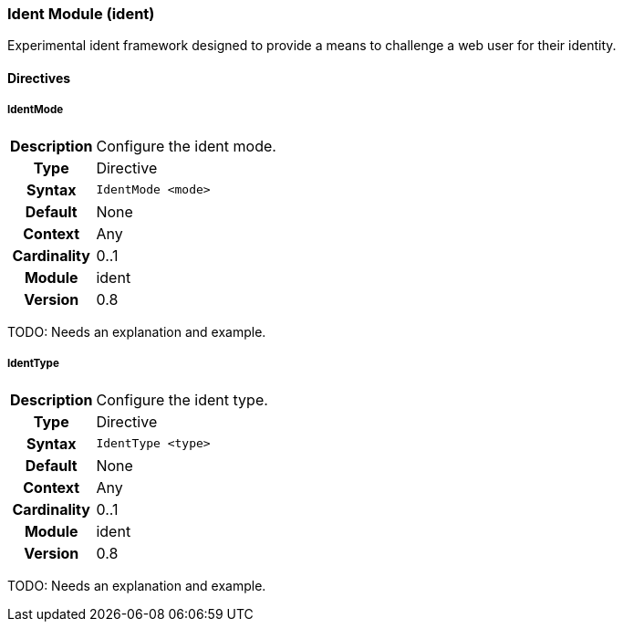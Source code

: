 [[module.ident]]
=== Ident Module (ident)

Experimental ident framework designed to provide a means to challenge a web user for their identity.

==== Directives

[[directive.IdentMode]]
===== IdentMode
[cols=">h,<9"]
|===============================================================================
|Description|Configure the ident mode.
|		Type|Directive
|     Syntax|`IdentMode <mode>`
|    Default|None
|    Context|Any
|Cardinality|0..1
|     Module|ident
|    Version|0.8
|===============================================================================

TODO: Needs an explanation and example.

[[directive.IdentType]]
===== IdentType
[cols=">h,<9"]
|===============================================================================
|Description|Configure the ident type.
|		Type|Directive
|     Syntax|`IdentType <type>`
|    Default|None
|    Context|Any
|Cardinality|0..1
|     Module|ident
|    Version|0.8
|===============================================================================

TODO: Needs an explanation and example.
